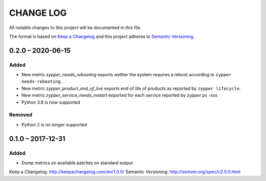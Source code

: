 ==========
CHANGE LOG
==========

All notable changes to this project will be documented in this file.

The format is based on `Keep a Changelog`_ and this project adheres to `Semantic Versioning`_.


0.2.0 – 2020-06-15
==================

Added
-----

* New metric `zypper_needs_rebooting` exports wether the system requires a reboot according to ``zypper needs-rebooting``.
* New metric `zypper_product_end_of_live` exports end of life of products as reported by ``zypper lifecycle``.
* New metric `zypper_service_needs_restart` exported for each service reported by `zypper ps -sss`.
* Python 3.8 is now supported

Removed
-------

* Python 2 is no longer supported


0.1.0 – 2017-12-31
==================

Added
-----

* Dump metrics on available patches on standard output


_`Keep a Changelog`: http://keepachangelog.com/en/1.0.0/
_`Semantic Versioning`: http://semver.org/spec/v2.0.0.html
